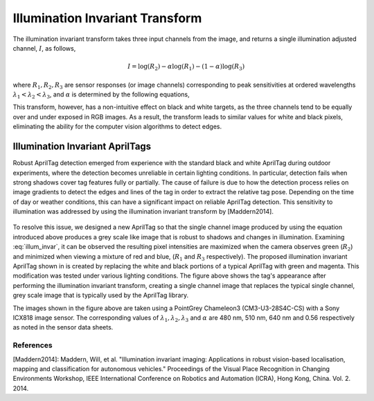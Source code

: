 Illumination Invariant Transform
================================

The illumination invariant transform takes three input channels from the
image, and returns a single illumination adjusted channel, :math:`I`, as follows,

.. math::

  I = \log(R_{2}) - \alpha \log(R_{1}) - (1 - \alpha) \log(R_{3})

where :math:`R_{1}, R_{2}, R_{3}` are sensor responses (or image channels)
corresponding to peak sensitivities at ordered wavelengths :math:`\lambda_{1} <
\lambda_{2} < \lambda_{3}`, and :math:`\alpha` is determined by the following
equations,

.. math::
  :label: illum_invar

  \begin{align}
    \dfrac{1}{\lambda_{2}} &=
      \dfrac{\alpha}{\lambda_{1}}
      + \dfrac{\left(1 - \alpha \right)}{\lambda_{3}} \\
      \alpha &= \dfrac{\lambda_{1} (\lambda_{2} - \lambda_{3})}
      {\lambda_{2} (\lambda_{1} - \lambda_{3})}
  \end{align}


This transform, however, has a non-intuitive effect on black and white targets,
as the three channels tend to be equally over and under exposed in RGB images.
As a result, the transform leads to similar values for white and black pixels,
eliminating the ability for the computer vision algorithms to detect edges.



Illumination Invariant AprilTags
--------------------------------

Robust AprilTag detection emerged from experience with the standard
black and white AprilTag during outdoor experiments, where the detection
becomes unreliable in certain lighting conditions. In particular, detection
fails when strong shadows cover tag features fully or partially. The cause of
failure is due to how the detection process relies on image gradients to detect
the edges and lines of the tag in order to extract the relative tag pose.
Depending on the time of day or weather conditions, this can have a significant
impact on reliable AprilTag detection. This sensitivity to illumination was
addressed by using the illumination invariant transform by [Maddern2014].

.. figure:: imgs/illum_invar_apriltags_compare.png

To resolve this issue, we designed a new AprilTag so that the single channel
image produced by using the equation introduced above produces a grey scale
like image that is robust to shadows and changes in illumination.  Examining
:eq:`illum_invar`, it can be observed the resulting pixel intensities are
maximized when the camera observes green (:math:`R_{2}`) and minimized when
viewing a mixture of red and blue, (:math:`R_{1}` and :math:`R_{3}`
respectively). The proposed illumination invariant AprilTag shown in is created
by replacing the white and black portions of a typical AprilTag with green and
magenta. This modification was tested under various lighting conditions.
The figure above shows the tag's appearance after performing the illumination
invariant transform, creating a single channel image that replaces the typical
single channel, grey scale image that is typically used by the AprilTag
library.

The images shown in the figure above are taken using a PointGrey Chameleon3
(CM3-U3-28S4C-CS) with a Sony ICX818 image sensor. The corresponding values of
:math:`\lambda_{1},\lambda_{2}, \lambda_{3}` and :math:`\alpha` are 480 nm,
510 nm, 640 nm and 0.56 respectively as noted in the sensor data sheets.


References
^^^^^^^^^^

[Maddern2014]: Maddern, Will, et al. "Illumination invariant imaging:
Applications in robust vision-based localisation, mapping and classification
for autonomous vehicles." Proceedings of the Visual Place Recognition in
Changing Environments Workshop, IEEE International Conference on Robotics and
Automation (ICRA), Hong Kong, China. Vol. 2. 2014.
